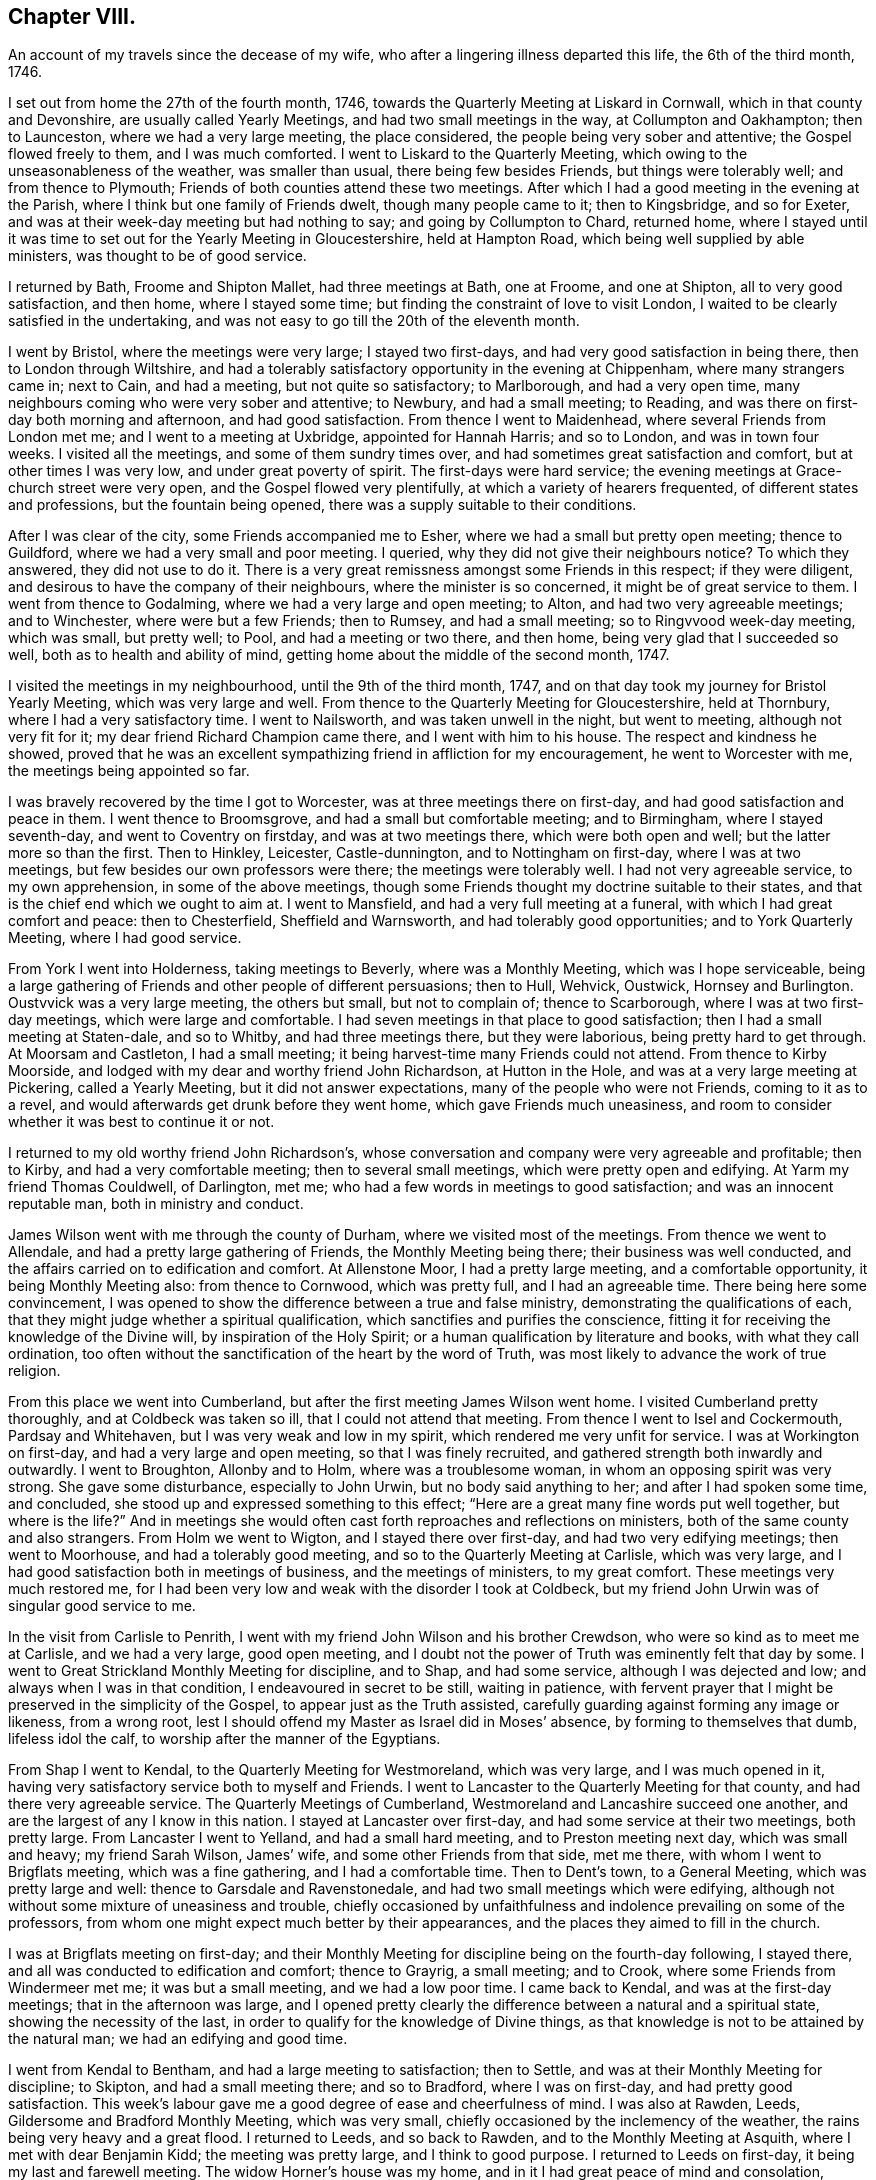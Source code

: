 == Chapter VIII.

[.chapter-subtitle--blurb]
An account of my travels since the decease of my wife,
who after a lingering illness departed this life, the 6th of the third month, 1746.

I set out from home the 27th of the fourth month, 1746,
towards the Quarterly Meeting at Liskard in Cornwall,
which in that county and Devonshire, are usually called Yearly Meetings,
and had two small meetings in the way, at Collumpton and Oakhampton; then to Launceston,
where we had a very large meeting, the place considered,
the people being very sober and attentive; the Gospel flowed freely to them,
and I was much comforted.
I went to Liskard to the Quarterly Meeting,
which owing to the unseasonableness of the weather, was smaller than usual,
there being few besides Friends, but things were tolerably well;
and from thence to Plymouth; Friends of both counties attend these two meetings.
After which I had a good meeting in the evening at the Parish,
where I think but one family of Friends dwelt, though many people came to it;
then to Kingsbridge, and so for Exeter,
and was at their week-day meeting but had nothing to say;
and going by Collumpton to Chard, returned home,
where I stayed until it was time to set out for the Yearly Meeting in Gloucestershire,
held at Hampton Road, which being well supplied by able ministers,
was thought to be of good service.

I returned by Bath, Froome and Shipton Mallet, had three meetings at Bath, one at Froome,
and one at Shipton, all to very good satisfaction, and then home,
where I stayed some time; but finding the constraint of love to visit London,
I waited to be clearly satisfied in the undertaking,
and was not easy to go till the 20th of the eleventh month.

I went by Bristol, where the meetings were very large; I stayed two first-days,
and had very good satisfaction in being there, then to London through Wiltshire,
and had a tolerably satisfactory opportunity in the evening at Chippenham,
where many strangers came in; next to Cain, and had a meeting,
but not quite so satisfactory; to Marlborough, and had a very open time,
many neighbours coming who were very sober and attentive; to Newbury,
and had a small meeting; to Reading,
and was there on first-day both morning and afternoon, and had good satisfaction.
From thence I went to Maidenhead, where several Friends from London met me;
and I went to a meeting at Uxbridge, appointed for Hannah Harris; and so to London,
and was in town four weeks.
I visited all the meetings, and some of them sundry times over,
and had sometimes great satisfaction and comfort, but at other times I was very low,
and under great poverty of spirit.
The first-days were hard service;
the evening meetings at Grace-church street were very open,
and the Gospel flowed very plentifully, at which a variety of hearers frequented,
of different states and professions, but the fountain being opened,
there was a supply suitable to their conditions.

After I was clear of the city, some Friends accompanied me to Esher,
where we had a small but pretty open meeting; thence to Guildford,
where we had a very small and poor meeting.
I queried, why they did not give their neighbours notice?
To which they answered, they did not use to do it.
There is a very great remissness amongst some Friends in this respect;
if they were diligent, and desirous to have the company of their neighbours,
where the minister is so concerned, it might be of great service to them.
I went from thence to Godalming, where we had a very large and open meeting; to Alton,
and had two very agreeable meetings; and to Winchester, where were but a few Friends;
then to Rumsey, and had a small meeting; so to Ringvvood week-day meeting,
which was small, but pretty well; to Pool, and had a meeting or two there, and then home,
being very glad that I succeeded so well, both as to health and ability of mind,
getting home about the middle of the second month, 1747.

I visited the meetings in my neighbourhood, until the 9th of the third month, 1747,
and on that day took my journey for Bristol Yearly Meeting,
which was very large and well.
From thence to the Quarterly Meeting for Gloucestershire, held at Thornbury,
where I had a very satisfactory time.
I went to Nailsworth, and was taken unwell in the night, but went to meeting,
although not very fit for it; my dear friend Richard Champion came there,
and I went with him to his house.
The respect and kindness he showed,
proved that he was an excellent sympathizing friend in affliction for my encouragement,
he went to Worcester with me, the meetings being appointed so far.

I was bravely recovered by the time I got to Worcester,
was at three meetings there on first-day, and had good satisfaction and peace in them.
I went thence to Broomsgrove, and had a small but comfortable meeting; and to Birmingham,
where I stayed seventh-day, and went to Coventry on firstday,
and was at two meetings there, which were both open and well;
but the latter more so than the first.
Then to Hinkley, Leicester, Castle-dunnington, and to Nottingham on first-day,
where I was at two meetings, but few besides our own professors were there;
the meetings were tolerably well.
I had not very agreeable service, to my own apprehension, in some of the above meetings,
though some Friends thought my doctrine suitable to their states,
and that is the chief end which we ought to aim at.
I went to Mansfield, and had a very full meeting at a funeral,
with which I had great comfort and peace: then to Chesterfield, Sheffield and Warnsworth,
and had tolerably good opportunities; and to York Quarterly Meeting,
where I had good service.

From York I went into Holderness, taking meetings to Beverly,
where was a Monthly Meeting, which was I hope serviceable,
being a large gathering of Friends and other people of different persuasions;
then to Hull, Wehvick, Oustwick, Hornsey and Burlington.
Oustvvick was a very large meeting, the others but small, but not to complain of;
thence to Scarborough, where I was at two first-day meetings,
which were large and comfortable.
I had seven meetings in that place to good satisfaction;
then I had a small meeting at Staten-dale, and so to Whitby,
and had three meetings there, but they were laborious, being pretty hard to get through.
At Moorsam and Castleton, I had a small meeting;
it being harvest-time many Friends could not attend.
From thence to Kirby Moorside, and lodged with my dear and worthy friend John Richardson,
at Hutton in the Hole, and was at a very large meeting at Pickering,
called a Yearly Meeting, but it did not answer expectations,
many of the people who were not Friends, coming to it as to a revel,
and would afterwards get drunk before they went home, which gave Friends much uneasiness,
and room to consider whether it was best to continue it or not.

I returned to my old worthy friend John Richardson`'s,
whose conversation and company were very agreeable and profitable; then to Kirby,
and had a very comfortable meeting; then to several small meetings,
which were pretty open and edifying.
At Yarm my friend Thomas Couldwell, of Darlington, met me;
who had a few words in meetings to good satisfaction; and was an innocent reputable man,
both in ministry and conduct.

James Wilson went with me through the county of Durham,
where we visited most of the meetings.
From thence we went to Allendale, and had a pretty large gathering of Friends,
the Monthly Meeting being there; their business was well conducted,
and the affairs carried on to edification and comfort.
At Allenstone Moor, I had a pretty large meeting, and a comfortable opportunity,
it being Monthly Meeting also: from thence to Cornwood, which was pretty full,
and I had an agreeable time.
There being here some convincement,
I was opened to show the difference between a true and false ministry,
demonstrating the qualifications of each,
that they might judge whether a spiritual qualification,
which sanctifies and purifies the conscience,
fitting it for receiving the knowledge of the Divine will,
by inspiration of the Holy Spirit; or a human qualification by literature and books,
with what they call ordination,
too often without the sanctification of the heart by the word of Truth,
was most likely to advance the work of true religion.

From this place we went into Cumberland,
but after the first meeting James Wilson went home.
I visited Cumberland pretty thoroughly, and at Coldbeck was taken so ill,
that I could not attend that meeting.
From thence I went to Isel and Cockermouth, Pardsay and Whitehaven,
but I was very weak and low in my spirit, which rendered me very unfit for service.
I was at Workington on first-day, and had a very large and open meeting,
so that I was finely recruited, and gathered strength both inwardly and outwardly.
I went to Broughton, Allonby and to Holm, where was a troublesome woman,
in whom an opposing spirit was very strong.
She gave some disturbance, especially to John Urwin, but no body said anything to her;
and after I had spoken some time, and concluded,
she stood up and expressed something to this effect;
"`Here are a great many fine words put well together, but where is the life?`"
And in meetings she would often cast forth reproaches and reflections on ministers,
both of the same county and also strangers.
From Holm we went to Wigton, and I stayed there over first-day,
and had two very edifying meetings; then went to Moorhouse,
and had a tolerably good meeting, and so to the Quarterly Meeting at Carlisle,
which was very large, and I had good satisfaction both in meetings of business,
and the meetings of ministers, to my great comfort.
These meetings very much restored me,
for I had been very low and weak with the disorder I took at Coldbeck,
but my friend John Urwin was of singular good service to me.

In the visit from Carlisle to Penrith,
I went with my friend John Wilson and his brother Crewdson,
who were so kind as to meet me at Carlisle, and we had a very large, good open meeting,
and I doubt not the power of Truth was eminently felt that day by some.
I went to Great Strickland Monthly Meeting for discipline, and to Shap,
and had some service, although I was dejected and low;
and always when I was in that condition, I endeavoured in secret to be still,
waiting in patience,
with fervent prayer that I might be preserved in the simplicity of the Gospel,
to appear just as the Truth assisted,
carefully guarding against forming any image or likeness, from a wrong root,
lest I should offend my Master as Israel did in Moses`' absence,
by forming to themselves that dumb, lifeless idol the calf,
to worship after the manner of the Egyptians.

From Shap I went to Kendal, to the Quarterly Meeting for Westmoreland,
which was very large, and I was much opened in it,
having very satisfactory service both to myself and Friends.
I went to Lancaster to the Quarterly Meeting for that county,
and had there very agreeable service.
The Quarterly Meetings of Cumberland, Westmoreland and Lancashire succeed one another,
and are the largest of any I know in this nation.
I stayed at Lancaster over first-day, and had some service at their two meetings,
both pretty large.
From Lancaster I went to Yelland, and had a small hard meeting,
and to Preston meeting next day, which was small and heavy; my friend Sarah Wilson,
James`' wife, and some other Friends from that side, met me there,
with whom I went to Brigflats meeting, which was a fine gathering,
and I had a comfortable time.
Then to Dent`'s town, to a General Meeting, which was pretty large and well:
thence to Garsdale and Ravenstonedale, and had two small meetings which were edifying,
although not without some mixture of uneasiness and trouble,
chiefly occasioned by unfaithfulness and indolence prevailing on some of the professors,
from whom one might expect much better by their appearances,
and the places they aimed to fill in the church.

I was at Brigflats meeting on first-day;
and their Monthly Meeting for discipline being on the fourth-day following,
I stayed there, and all was conducted to edification and comfort; thence to Grayrig,
a small meeting; and to Crook, where some Friends from Windermeer met me;
it was but a small meeting, and we had a low poor time.
I came back to Kendal, and was at the first-day meetings;
that in the afternoon was large,
and I opened pretty clearly the difference between a natural and a spiritual state,
showing the necessity of the last,
in order to qualify for the knowledge of Divine things,
as that knowledge is not to be attained by the natural man;
we had an edifying and good time.

I went from Kendal to Bentham, and had a large meeting to satisfaction; then to Settle,
and was at their Monthly Meeting for discipline; to Skipton,
and had a small meeting there; and so to Bradford, where I was on first-day,
and had pretty good satisfaction.
This week`'s labour gave me a good degree of ease and cheerfulness of mind.
I was also at Rawden, Leeds, Gildersome and Bradford Monthly Meeting,
which was very small, chiefly occasioned by the inclemency of the weather,
the rains being very heavy and a great flood.
I returned to Leeds, and so back to Rawden, and to the Monthly Meeting at Asquith,
where I met with dear Benjamin Kidd; the meeting was pretty large,
and I think to good purpose.
I returned to Leeds on first-day, it being my last and farewell meeting.
The widow Horner`'s house was my home,
and in it I had great peace of mind and consolation,
though she was at that time under a very trying exercise,
which gave her some uneasy thoughts; but considering the close trials she had undergone,
she bore it with great patience, plainly demonstrating,
that she was favoured to dwell near the Truth;
to the comfort of her family and sensible Friends who had
the opportunity of her desirable and edifying conversation.

I left Leeds, and went to Wakefield to a funeral,
on which account the meeting was somewhat larger, though it was a very stormy day,
and much snow fell.
John Scott was with me, and we had a good opportunity: thence I went to Pontefract,
and had a small meeting; it was a deep snow, and very hard frost,
which made it very bad travelling; then to Warnsworth to their Monthly Meeting,
and to Blith in Nottinghamshire, to the funeral of a worthy elder and minister,
where we had a very large company, who were orderly and sober in their behaviour.
At Hansworth Woodhouse, I had a small meeting; and then to Sheffield,
and had two large meetings to pretty good satisfaction; then I went to Chesterfield,
and had a small meeting, and at Mansfield; to Nottingham week-day meeting,
and to Leicester on first-day; here John Scott left me.
The morning meeting was but small, but that in the afternoon was larger,
and both were to pretty good satisfaction.
I was at two or three small meetings in the county,
and then came back to the Quarterly Meeting at Leicester,
where I had a satisfactory time before the business came on,
which was conducted with prudence and love.

From Leicester I went to a general Monthly Meeting,
in a parish called Wigston-two-Steeples on first-day, where the meeting was pretty large,
and to good satisfaction; and that evening came back to a meeting at Leicester,
Benjamin Holme being there also; the meeting was well and comfortable: then to Hinkley,
and had a comfortable time, and to Nuneaton, and had a very large meeting,
which I hope was to good purpose.
I was also at Coventry week-day meeting, and at Atherston;
these meetings were of some service, but not large.
At Warwick on first-day, and had an evening meeting the third-day following,
which were comfortable opportunities: thence to Henley and had a small evening meeting;
but Friends were too negligent in acquainting their neighbours,
for which I had cause to blame them in several places.
I went to Birmingham, and was at their sixth-day meeting, which was small;
stayed over first-day, and had two meetings to pretty good satisfaction,
with which I was comforted.

On fourth-day following I was at their Monthly Meeting, which was well conducted,
and I had an edifying time,
advising the elders to keep their places as watchmen over the youth,
and to be good examples, and to take care the poor were not neglected,
but assisted in due season.
At Stourbridge we had a large meeting, sundry people came in besides Friends,
and it was of good service: from Bewdley I went to Worcester on first-day,
where the morning meeting was small and heavy,
but that in the afternoon was large and more open.
At Tewksbury I had a very open, edifying opportunity, though but a small meeting;
thence to Cheltenham, where, although I requested notice might be given,
it was neglected, and the meeting was very small.
At Painswick I much pressed that notice might be given to their neighbours;
I likewise gave several notice of the meeting myself,
desiring them to acquaint others of it,
and by this means we had a large and open meeting; I hope it was of good service to some,
and the people were very sober and attentive.
From thence to Nailsworth, and although it is a considerable meeting,
if not the largest meeting in the county, it was very small,
yet we had a comfortable time together.

I went to Thornbury on first-day to a funeral, which was very large and open;
from thence to Bristol, and was at the third and sixth-day meetings,
and on first-day at two meetings, which were all well and comfortable.
Then back to Thornbury to the funeral of a worthy elder, Thomas Ally:
he was much respected,
which his neighbours manifested by giving their attendance at the meeting;
and many Divine truths were opened, which appeared to be to satisfaction,
there being teachers of sundry professions present, who were very attentive.

Then to Frenchay, a small meeting, and so to Bristol.
I was at the sixth-day meeting, and at a funeral in Temple street,
where many of the people called Methodists came; I stayed over first-day,
and had two meetings, being edified in both,
but the last in Temple street rather exceeded.
I came to Dassil near Shipton Mallet, and had a very satisfactory meeting at Roscombe,
about a mile off, where Baptists, Methodists and other dissenters came,
being all very sober and attentive; and what much contributed to enlarge the number was,
that the Baptist teacher gave notice both to his
own people and the inhabitants of the place,
and gave his attendance himself.
After meeting he came to the Friend`'s house where we dined,
and desired a little conversation, which was readily complied with;
this gave some reason to think he intended to object, but it proved the contrary,
for he was rather too much abounding in praise,
commending what he had heard more than I approved of,
wanting to know whether I had not studied that sermon, as he called it,
before I came there.
My answer to him was, I knew not, when I came there,
whether I should have anything to say or not,
so far was I from having anything provided beforehand.
He said it was a very good sermon, and very suitable for those who heard it.
He was very loving, and so we parted.

From Roscombe I came to Long Sutton and had a small meeting; then to Sherborne meeting,
the smallest I ever was at, or had in that place, and to but little satisfaction;
the smallness of the number was much owing to the want of notice to the town`'s people;
then to a funeral at Yeovill, of an ancient woman upwards of ninety-five years of age.
A large company of the neighbours attended the corpse, and we had a good time,
the people were very serious, and seemed edified with what was spoken;
from thence I came home, on the 16th of the twelfth month, 1747.

I stayed at home and visited the neighbouring meetings until the 2nd of the third month,
1748, and then went towards Bristol Yearly Meeting, but had no meeting till I came there,
except the Monthly Meeting for the north division of Somerset,
and though it was very small,
the affairs thereof were conducted with prudence and judgment.
Bristol Yearly Meeting was to general satisfaction.

From Bristol I went to Bath, and had a small meeting, and so to Pickwick.
I had a small meeting at Corsham, and then went to Bradford on first-day;
the morning meeting was small, but pretty open; that in the afternoon was very large,
and I was concerned to distinguish between the theory
and the practical part of true religion,
and many of the people called Methodists being there, were very attentive;
all was quiet and ended well.
I went back to Pickwick to the men`'s Monthly Meeting,
and the adjourned Quarterly Meeting for the county, it was very small,
which manifested too much neglect amongst the elders
of the Society for the service of these meetings.

From thence I came to the Devizes, Melksham and Market Lavington,
and had a meeting at each place, which were pretty comfortable;
and to Salisbury on first-day, and had two large meetings there:
a great many Methodists came to both meetings,
and were in their appearance and behaviour very agreeable several were partly convinced,
and constantly attended meetings; I had very suitable doctrine to their unsettled states,
and seeking conditions, for they seemed to be inquiring the way to the kingdom,
with their faces thitherwards;
and I hope there will be an increase of our Society in that place.

From Salisbury I went to Alton, and had a small meeting there,
and then to the Yearly Meeting at London, which was very large;
and many hopeful young people of both sexes attended it,
who seemed likely to come up in the places of the faithful already gone,
and of those who are going to their long homes.
My heart rejoiced to find in them a right concern for the cause of the Gospel,
and zeal to keep up the testimony for which their parents joyfully suffered.

We had several acceptable and edifying times,
and the affairs of the meeting were conducted in great love and condescension,
and ended well.
The concluding meeting was very large,
and the only one for which I had a particular concern before I left home,
but I was almost shut out, being so narrowed up for time by those who appeared before me,
that it seemed quite unseasonable to hold the meeting longer,
and not likely to comport with the health of the people.
But yet my age and infirmity considered,
and it appearing doubtful whether I might have the like opportunity,
and being pressed in spirit thereto, I stood up under great fear and weakness;
but I was immediately strengthened by the good word of life, through which I was helped,
and came off beyond my expectation,
being afterwards filled with Divine peace and consolation,
which confirmed me that I was in my place and duty.

I stayed in London over first-day, but had no service in public ministry,
except at the morning meeting of ministers on second-day,
where I was much drawn forth to the ministers,
the meeting being very large with country Friends, and I was much comforted.
Next morning I went with my worthy friend Samuel Waring, by Esher to Alton,
to their first-day meeting, had a meeting at Great Fraile,
and stayed the Monthly Meeting at Alton, which was comfortable and well,
though not much appearance of service.
I went to Rumsey, but was taken ill on the road, and was very much fatigued,
yet next day was bravely recovered, and had a small meeting with the two families,
which was very comfortable.
Then to Ringwood on first-day, and had two open meetings;
next day was their Quarterly Meeting, where their affairs were well conducted;
and the day following was the Yearly Meeting of the
two counties of Southampton and Dorset,
pretty large both in the forenoon and afternoon, and of good service.
Then to Pool to the Quarterly Meeting of Dorsetshire, and I stayed there over first-day,
and had two pretty full meetings, especially the last, which was very large and open;
many Divine truths were clearly and plainly declared to the people,
who by their stillness and attention,
manifested a good disposition to hear and be informed;
I came home the last day of the fifth month, 1748.

[.blurb]
=== An account of my journey to Bristol Yearly Meeting, and to London, Norwich, etc.

I left home the 17th of the second month, 1749, and had a meeting near Shipton Mallet,
to good satisfaction; then to Bristol, and stayed the Yearly Meeting,
where I had some very agreeable opportunities, both in the select and public meetings.
Being clear of that place, I proceeded by Chippenham, Cain and Marlborough,
and had a meeting in each place; then to Newbury, and had two meetings on first-day,
the last pretty large and agreeable; to Reading, Henley, Wickham and Uxbridge,
and had but small meetings, though satisfactory at each place.
From Uxbridge I went to London,
and had some very acceptable times in the select meetings of ministers,
and was largely opened in the public meetings, and I found my concern to grow upon me.

When I was clear I left London in company with John Wilson of Kendal,
and went to Colchester the 27th of the third month,
the Yearly Meeting beginning next day,
and the Quarterly Meeting for the county the day following,
and the select meeting of ministers on the morning of the third-day of the week,
which appeared to me but of little advantage,
but the public meetings were very large and edifying, and ended to good satisfaction.
Thence to Manningtree, and had a small meeting, and so to Ipswich,
and was at their weekly meeting, in company with Jane Hoskins, formerly Fenn,
and Elizabeth Hudson, both from Pennsylvania, who had agreeable service amongst Friends.
I stayed in Ipswich over the first-day, and the last meeting was very large,
being appointed about the fourth hour in the afternoon,
and many of other professions were there, and were very attentive and sober,
and some very much affected and broken into tears,
so that I hope that meeting was of service to many:
I was largely opened on the subject of working out our own salvation,
and the means whereby it is attainable.

From Ipswich I went to Woodbridge,
it being the Quarterly Meeting for the county of Suffolk,
and there being some uneasiness amongst them.
Friends were concerned to advise them to a reconciliation,
lest they should be wounded by a breach of union and affection.
The meeting, by adjournment, held all day,
and Friends seemed in a good degree of sweetness and condescension one to another,
though a contentious party spirit had got in among them.
Next morning was a meeting of ministers, to good satisfaction;
and then the Yearly Meetings for worship followed, which were exceedingly large,
and with the parting meeting the day following, were all very much to satisfaction.
In the parting meeting I was enlarged on the progressive
advancement in a living and saving faith,
which is the very life of true religion.
We had a small meeting the day following, being their weekly meeting;
then I went to Brand, Edmund Peckover being with me; he had very good service,
and the meeting ended well.
I went back to Woodbridge, and stayed over first-day,
but there were very few besides Friends,
though it was expected the last meeting would have been large,
but for want of notice it was not.
Thence to Layston, Peason-hall and Beccles,
and had a small meeting at each place to tolerable satisfaction;
then to Mutford and Pakefield,
and had as large meetings as the accommodation would permit; what was chiefly wanting,
was room for the people in both places.
At Yarmouth, I had a pretty large meeting to edification; one at North Walsham;
and then to Norwich Yearly Meeting, which was very large.
I was enlarged on the qualification of true ministers, showing,
that without the Divine aid of the Spirit of Truth,
that work could not be rightly performed to the edification of the hearers.

From Norwich I went to Lamas General Meeting, which was very large,
too much for the house to contain, but the people were very quiet; then back to Norwich,
and stayed the week-day and first-day meetings following.
I had ten meetings, though in two of them I had nothing to say,
and they were mostly very large and to good purpose,
being full enough for my natural strength to go through with;
but I was thankful and glad in finding inward strength
and assistance every day to help me through,
to my own comfort and his praise who is God, blessed forever;
and he has given me faith to believe,
that so long as he engages my mind in the work of the ministry,
he will give a fresh supply of strength, both inward and outward,
adequate to his requirings.
From Norwich I came to Mattishal, Windham and Teasborough,
and had a meeting at each place,
the last was enlarged considerably with Friends from Norwich,
but I was under great poverty of spirit in these small meetings.
I went to Diss to a General Meeting;
Friends from Norwich and other distant places came in and attended,
which laid me very low indeed, but I saw in the opening of Divine virtue,
that as the blessing of Christ my master,
upon a small quantity of but plain and low food, gave satisfaction to a multitude,
more than we were likely to be, so I found it best to retire to my gift, and be still.
The meeting was very large, quiet and well,
and I was concerned to set forth the folly and emptiness of all forms of religion,
without the virtue and power of the Spirit of Christ,
and was opened on this subject very largely, much to my own satisfaction,
all being quiet and well.
At Bardwell I had a small meeting, which was pretty well;
then had three meetings at Bury, and one at Rattlesdon, all to pretty good satisfaction.

From Rattlesdon I went to Walden, Royston and Baldock, and so to Hitchin;
had but low times in all these last meetings; thence to Hartford and Ware,
and had tolerably good satisfaction; to Bishop Stortford and Dunmow,
and had a small meeting at each place; and so to Chelmsford on first-day;
things were well and comfortable.
At Billerica I had a small meeting,
and then went with my friend Samuel Arnold to his house, in a parish called Stock,
stayed some days, and came with him to London, being the 20th of the sixth month, 1749.
I was in town several weeks, and my concern grew upon me,
and being filled with Gospel virtue, I had some very agreeable service,
visiting all the meetings in the city, some three or four times,
and the first-day meetings were very full, but week-day meetings were small.

Finding myself easy and clear of the city,
I left it in great peace on the 3d of the eighth month, 1749,
and came to Esher to a small meeting, so to Guildford, Godalming and Alton, Basingstoke,
Baghurst and Andover, and had some very agreeable times,
and in the main was pretty well satisfied.
Thence to Salisbury, and had a very full meeting; and to Fording-bridge,
and was at a funeral, where many people attended.
I had good satisfaction in being there,
and left the place in much comfort and inward peace; thence to Ringwood,
and had a pretty large evening meeting to good satisfaction; to Pool, and so to Weymouth,
and had opportunities in both places;
and from thence I came home the 2nd of the ninth month, 1749.

From this time it does not appear that our dear friend
kept any account of the meetings he attended,
but upon application to his Monthly Meeting,
they sent us the following brief testimony of his service,
from the time he finished his journal to his decease, viz:

[.embedded-content-document.epistle]
--

[.blurb]
=== From our Monthly Meeting held at Bridport, the 21st of the ninth month, 1755, to Friends at their second-day`'s morning meeting in London.

[.salutation]
Dear friends and brethren.

The journal of our dear and worthy friend, Samuel Bownas,
seems to break off somewhat abruptly, ending the second of the ninth month, 1749,
and we cannot find that he kept any account of his travels,
labours and services in the ministry, from that time to the time of his decease,
which was on the 2nd day of the fourth month, 1753.
During this time he took no long journeys, for being advanced in years, his hands shook,
and his eye-sight failed him much,
but he was very diligent in attending meetings both at home and in the neighbourhood,
for twenty or thirty miles round, as long as his health and strength continued;
and his ministry was lively and powerful to the last,
to the edification and comfort of those who were favoured with it.
His removal was a great loss to Friends, in these parts,
but we have reason to believe it was his great gain, for in his last illness,
which was very short, he seemed quite sensible of his approaching change,
saying that he could not stay long with us,
and hoped that kind Providence would be pleased to take him to himself.

[.signed-section-closing]
Signed in and on behalf of the said meeting, by

[.signed-section-signature]
Joseph Curtis, William Kenway, Robert Curtis, Joseph Hutchins, Tho. Westcombe.

--

[.the-end]
THE END.
